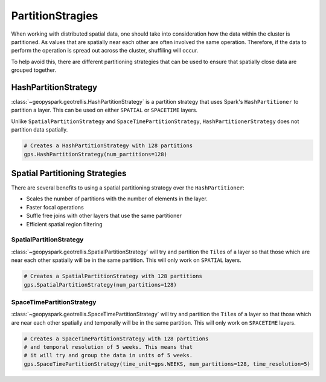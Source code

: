 PartitionStragies
=================

When working with distributed spatial data, one should
take into consideration how the data within the cluster
is partitioned. As values that are spatially near each other
are often involved the same operation. Therefore, if the
data to perform the operation is spread out across the cluster,
shuffiling will occur.

To help avoid this, there are different partitioning
strategies that can be used to ensure that spatially
close data are grouped together.


HashPartitionStrategy
---------------------

:class:`~geopyspark.geotrellis.HashPartitionStrategy` is
a partition strategy that uses Spark's ``HashPartitioner``
to partition a layer. This can be used on either ``SPATIAL``
or ``SPACETIME`` layers.

Unlike ``SpatialPartitionStrategy`` and ``SpaceTimePartitionStrategy``,
``HashPartitionerStrategy`` does not partition data spatially.

.. code:: python3

  # Creates a HashPartitionStrategy with 128 partitions
  gps.HashPartitionStrategy(num_partitions=128)


Spatial Partitioning Strategies
-------------------------------

There are several benefits to using a spatial partitioning strategy over the
``HashPartitioner``:

- Scales the number of partitions with the number of elements in the layer.
- Faster focal operations
- Suffle free joins with other layers that use the same partitioner
- Efficient spatial region filtering

SpatialPartitionStrategy
~~~~~~~~~~~~~~~~~~~~~~~~

:class:`~geopyspark.geotrellis.SpatialPartitionStrategy` will try and
partition the ``Tile``\s of a layer so that those which are near each
other spatially will be in the same partition. This will
only work on ``SPATIAL`` layers.

.. code:: python3

  # Creates a SpatialPartitionStrategy with 128 partitions
  gps.SpatialPartitionStrategy(num_partitions=128)

SpaceTimePartitionStrategy
~~~~~~~~~~~~~~~~~~~~~~~~~~

:class:`~geopyspark.geotrellis.SpaceTimePartitionStrategy`
will try and partition the ``Tile``\s of a layer so that those which
are near each other spatially and temporally will be in the same partition.
This will only work on ``SPACETIME`` layers.

.. code:: python3

  # Creates a SpaceTimePartitionStrategy with 128 partitions
  # and temporal resolution of 5 weeks. This means that
  # it will try and group the data in units of 5 weeks.
  gps.SpaceTimePartitionStrategy(time_unit=gps.WEEKS, num_partitions=128, time_resolution=5)
